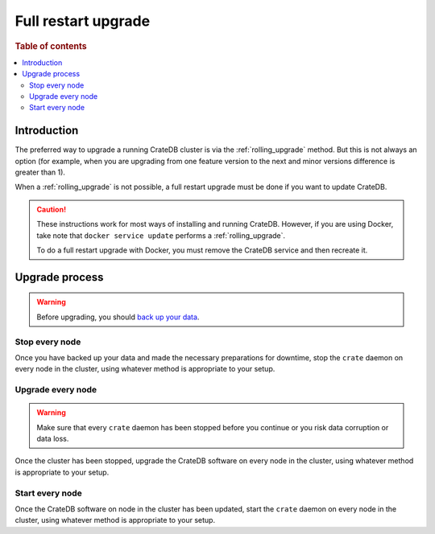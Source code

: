 .. highlight:: sh

.. _full_restart_upgrade:

====================
Full restart upgrade
====================

.. rubric:: Table of contents

.. contents::
   :local:

Introduction
============

The preferred way to upgrade a running CrateDB cluster is via the
:ref:`rolling_upgrade` method. But this is not always an option (for example,
when you are upgrading from one feature version to the next and minor versions
difference is greater than 1).

When a :ref:`rolling_upgrade` is not possible, a full restart upgrade must be
done if you want to update CrateDB.

.. CAUTION::

   These instructions work for most ways of installing and running CrateDB.
   However, if you are using Docker, take note that ``docker service update``
   performs a :ref:`rolling_upgrade`.

   To do a full restart upgrade with Docker, you must remove the CrateDB
   service and then recreate it.

Upgrade process
===============

.. WARNING::

    Before upgrading, you should `back up your data`_.

Stop every node
---------------

Once you have backed up your data and made the necessary preparations for
downtime, stop the ``crate`` daemon on every node in the cluster, using
whatever method is appropriate to your setup.

Upgrade every node
------------------

.. WARNING::

   Make sure that every ``crate`` daemon has been stopped before you continue
   or you risk data corruption or data loss.

Once the cluster has been stopped, upgrade the CrateDB software on every node
in the cluster, using whatever method is appropriate to your setup.

Start every node
-----------------

Once the CrateDB software on node in the cluster has been updated, start the
``crate`` daemon on every node in the cluster, using whatever method is
appropriate to your setup.

.. _Arch Linux AUR package: https://aur.archlinux.org/packages/crate/
.. _back up your data: https://crate.io/docs/crate/reference/en/latest/admin/snapshots.html
.. _install: https://crate.io/docs/install/local/linux/
.. _release directory: https://cdn.crate.io/downloads/releases/
